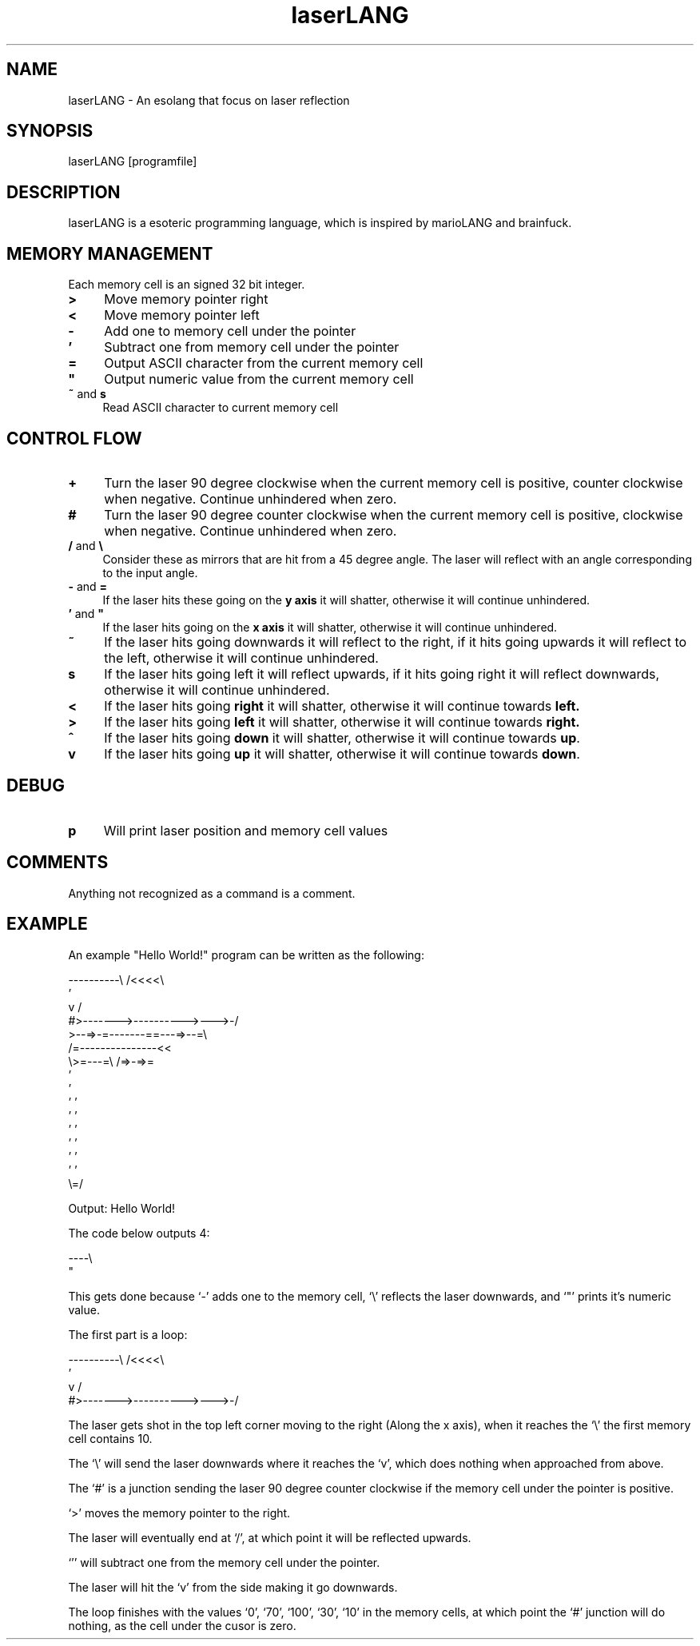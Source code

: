 .TH laserLANG 1
.SH "NAME"
laserLANG \- An esolang that focus on laser reflection
.SH "SYNOPSIS"
laserLANG [programfile]
.SH "DESCRIPTION"
laserLANG is a esoteric programming language, which is inspired by marioLANG and
brainfuck.

.SH "MEMORY MANAGEMENT"
Each memory cell is an signed 32 bit integer.
.IP "\fB>\fR" 4
Move memory pointer right
.IP "\fB<\fR" 4
Move memory pointer left
.IP "\fB-\fR" 4
Add one to memory cell under the pointer
.IP "\fB'\fR" 4
Subtract one from memory cell under the pointer
.IP "\fB=\fR" 4
Output ASCII character from the current memory cell
.IP "\fB""\fR" 4
Output numeric value from the current memory cell
.IP "\fB~\fR and \fBs\fR" 4
Read ASCII character to current memory cell

.SH "CONTROL FLOW"
.IP "\fB+\fR" 4
Turn the laser 90 degree clockwise when the current memory cell is positive,
counter clockwise when negative. Continue unhindered when zero.
.IP "\fB#\fR" 4
Turn the laser 90 degree counter clockwise when the current memory cell is
positive, clockwise when negative. Continue unhindered when zero.
.IP "\fB/\fR and \fB\e\fR" 4
Consider these as mirrors that are hit from a 45 degree angle. The laser will
reflect with an angle corresponding to the input angle.
.IP "\fB-\fR and \fB=\fR" 4
If the laser hits these going on the \fBy axis\fR it will shatter, otherwise it
will continue unhindered.
.IP "\fB'\fR and \fB""\fR" 4
If the laser hits going on the \fBx axis\fR it will shatter, otherwise it will
continue unhindered.
.IP "\fB~\fR"
If the laser hits going downwards it will reflect to the right, if it hits going
upwards it will reflect to the left, otherwise it will continue unhindered.
.IP "\fBs\fR"
If the laser hits going left it will reflect upwards, if it hits going right it
will reflect downwards, otherwise it will continue unhindered.
.IP "\fB<\fR"
If the laser hits going \fBright\fR it will shatter, otherwise it will continue
towards \fBleft.\fR
.IP "\fB>\fR"
If the laser hits going \fBleft\fR it will shatter, otherwise it will continue
towards \fBright.\fR
.IP "\fB^\fR"
If the laser hits going \fBdown\fR it will shatter, otherwise it will continue
towards \fBup\fR.
.IP "\fBv\fR"
If the laser hits going \fBup\fR it will shatter, otherwise it will continue
towards \fBdown\fR.

.SH "DEBUG"
.IP "\fBp\fR" 4
Will print laser position and memory cell values

.SH "COMMENTS"
Anything not recognized as a command is a comment.

.SH "EXAMPLE"
An example "Hello World!" program can be written as the following:
.PP
\&----------\e                    /<<<<\e
.br
\&                               '
.br
\&          v                    /
.br
\&          #>------->---------->--->-/
.br
\&          >--=>-=-------==---=>--=\e
.br
\&                /=---------------<<
.br
\&                \e>=---=\e /=>-=>=
.br
\&                         '
.br
\&                         '
.br
\&                       ' '
.br
\&                       ' '
.br
\&                       ' '
.br
\&                       ' '
.br
\&                       ' '
.br
\&                       ' '
.br
\&                       \e=/
.PP
Output: Hello World!

.PP
The code below outputs 4:

\&----\e
.br
\&    "

This gets done because `-' adds one to the memory cell, `\e' reflects the laser
downwards, and `"' prints it's numeric value.

.PP

The first part is a loop:

----------\e                    /<<<<\e
.br
                               '
.br
          v                    /
.br
          #>------->---------->--->-/

The laser gets shot in the top left corner moving to the right (Along the x
axis), when it reaches the `\e' the first memory cell contains 10.

The `\e' will send the laser downwards where it reaches the `v', which does
nothing when approached from above.

The `#' is a junction sending the laser 90 degree counter clockwise if the
memory cell under the pointer is positive.

`>' moves the memory pointer to the right.

The laser will eventually end at `/', at which point it will be reflected
upwards.

`'' will subtract one from the memory cell under the pointer.

The laser will hit the `v' from the side making it go downwards.

The loop finishes with the values `0', `70', `100', `30', `10' in the memory
cells, at which point the `#' junction will do nothing, as the cell under the
cusor is zero.
